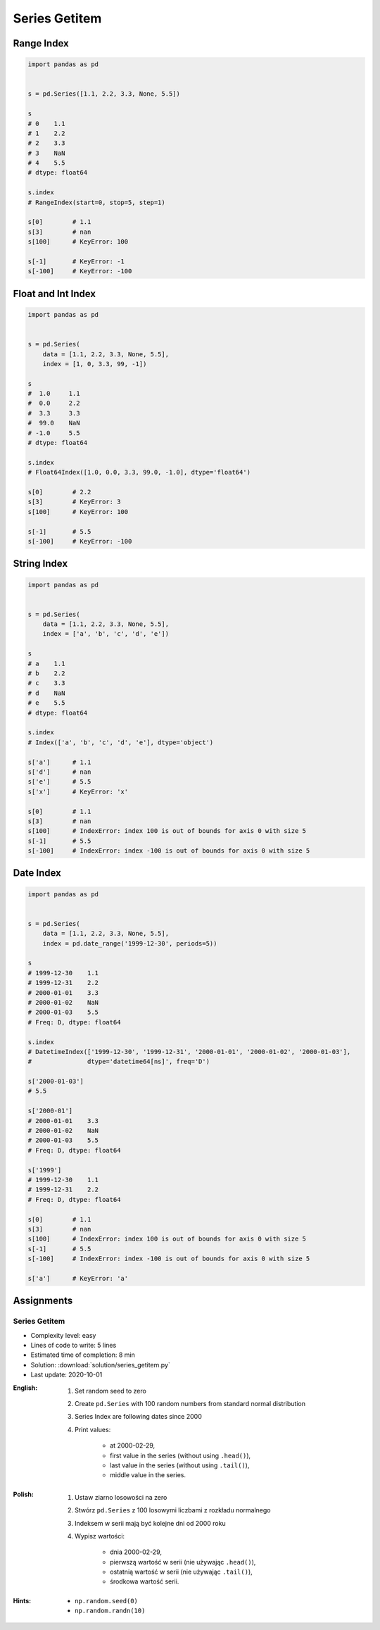 **************
Series Getitem
**************


Range Index
===========
.. code-block:: python

    import pandas as pd


    s = pd.Series([1.1, 2.2, 3.3, None, 5.5])

    s
    # 0    1.1
    # 1    2.2
    # 2    3.3
    # 3    NaN
    # 4    5.5
    # dtype: float64

    s.index
    # RangeIndex(start=0, stop=5, step=1)

    s[0]        # 1.1
    s[3]        # nan
    s[100]      # KeyError: 100

    s[-1]       # KeyError: -1
    s[-100]     # KeyError: -100


Float and Int Index
===================
.. code-block:: python

    import pandas as pd


    s = pd.Series(
        data = [1.1, 2.2, 3.3, None, 5.5],
        index = [1, 0, 3.3, 99, -1])

    s
    #  1.0     1.1
    #  0.0     2.2
    #  3.3     3.3
    #  99.0    NaN
    # -1.0     5.5
    # dtype: float64

    s.index
    # Float64Index([1.0, 0.0, 3.3, 99.0, -1.0], dtype='float64')

    s[0]        # 2.2
    s[3]        # KeyError: 3
    s[100]      # KeyError: 100

    s[-1]       # 5.5
    s[-100]     # KeyError: -100


String Index
============
.. code-block:: python

    import pandas as pd


    s = pd.Series(
        data = [1.1, 2.2, 3.3, None, 5.5],
        index = ['a', 'b', 'c', 'd', 'e'])

    s
    # a    1.1
    # b    2.2
    # c    3.3
    # d    NaN
    # e    5.5
    # dtype: float64

    s.index
    # Index(['a', 'b', 'c', 'd', 'e'], dtype='object')

    s['a']      # 1.1
    s['d']      # nan
    s['e']      # 5.5
    s['x']      # KeyError: 'x'

    s[0]        # 1.1
    s[3]        # nan
    s[100]      # IndexError: index 100 is out of bounds for axis 0 with size 5
    s[-1]       # 5.5
    s[-100]     # IndexError: index -100 is out of bounds for axis 0 with size 5


Date Index
==========
.. code-block:: python

    import pandas as pd


    s = pd.Series(
        data = [1.1, 2.2, 3.3, None, 5.5],
        index = pd.date_range('1999-12-30', periods=5))

    s
    # 1999-12-30    1.1
    # 1999-12-31    2.2
    # 2000-01-01    3.3
    # 2000-01-02    NaN
    # 2000-01-03    5.5
    # Freq: D, dtype: float64

    s.index
    # DatetimeIndex(['1999-12-30', '1999-12-31', '2000-01-01', '2000-01-02', '2000-01-03'],
    #               dtype='datetime64[ns]', freq='D')

    s['2000-01-03']
    # 5.5

    s['2000-01']
    # 2000-01-01    3.3
    # 2000-01-02    NaN
    # 2000-01-03    5.5
    # Freq: D, dtype: float64

    s['1999']
    # 1999-12-30    1.1
    # 1999-12-31    2.2
    # Freq: D, dtype: float64

    s[0]        # 1.1
    s[3]        # nan
    s[100]      # IndexError: index 100 is out of bounds for axis 0 with size 5
    s[-1]       # 5.5
    s[-100]     # IndexError: index -100 is out of bounds for axis 0 with size 5

    s['a']      # KeyError: 'a'


Assignments
===========

Series Getitem
--------------
* Complexity level: easy
* Lines of code to write: 5 lines
* Estimated time of completion: 8 min
* Solution: :download:`solution/series_getitem.py`
* Last update: 2020-10-01

:English:
    #. Set random seed to zero
    #. Create ``pd.Series`` with 100 random numbers from standard normal distribution
    #. Series Index are following dates since 2000
    #. Print values:

        * at 2000-02-29,
        * first value in the series (without using ``.head()``),
        * last value in the series (without using ``.tail()``),
        * middle value in the series.

:Polish:
    #. Ustaw ziarno losowości na zero
    #. Stwórz ``pd.Series`` z 100 losowymi liczbami z rozkładu normalnego
    #. Indeksem w serii mają być kolejne dni od 2000 roku
    #. Wypisz wartości:

        * dnia 2000-02-29,
        * pierwszą wartość w serii (nie używając ``.head()``),
        * ostatnią wartość w serii (nie używając ``.tail()``),
        * środkowa wartość serii.

:Hints:
    * ``np.random.seed(0)``
    * ``np.random.randn(10)``
